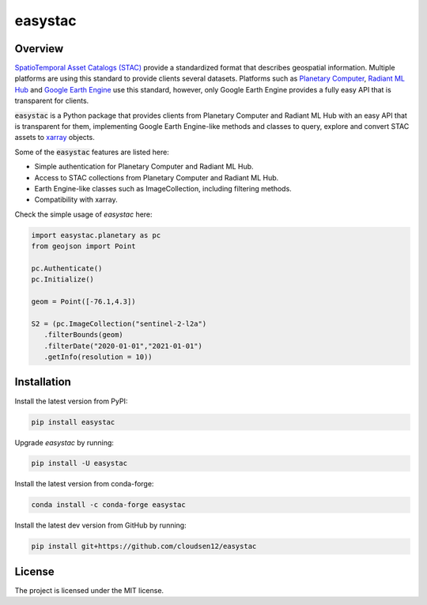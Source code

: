 easystac
========

.. raw:: html

   <embed>
      <p align="center">
      <a href="https://github.com/cloudsen12/easystac"><img src="https://raw.githubusercontent.com/cloudsen12/easystac/main/docs/_static/easystac.png" alt="easystac"></a>
      </p>
      <p align="center">
         <em>A Python package for simple STAC queries</em>
      </p>

      <p align="center">
      <a href='https://pypi.python.org/pypi/easystac'>
         <img src='https://img.shields.io/pypi/v/easystac.svg' alt='PyPI' />
      </a>
      <a href='https://anaconda.org/conda-forge/easystac'>
         <img src='https://img.shields.io/conda/vn/conda-forge/easystac.svg' alt='conda-forge' />
      </a>
      <a href='https://easystac.readthedocs.io/en/latest/?badge=latest'>
         <img src='https://readthedocs.org/projects/easystac/badge/?version=latest' alt='Documentation Status' />
      </a>
      <a href="https://github.com/cloudsen12/easystac/actions/workflows/tests.yml" target="_blank">
         <img src="https://github.com/cloudsen12/easystac/actions/workflows/tests.yml/badge.svg" alt="Tests">
      </a>
      <a href="https://opensource.org/licenses/MIT" target="_blank">
         <img src="https://img.shields.io/badge/License-MIT-blue.svg" alt="License">
      </a>
      <a href="https://github.com/sponsors/davemlz" target="_blank">
         <img src="https://img.shields.io/badge/GitHub%20Sponsors-Donate-ff69b4.svg" alt="GitHub Sponsors">
      </a>
      <a href="https://www.buymeacoffee.com/davemlz" target="_blank">
         <img src="https://img.shields.io/badge/Buy%20me%20a%20coffee-Donate-ff69b4.svg" alt="Buy me a coffee">
      </a>
      <a href="https://ko-fi.com/davemlz" target="_blank">
         <img src="https://img.shields.io/badge/kofi-Donate-ff69b4.svg" alt="Ko-fi">
      </a>
      <a href="https://twitter.com/dmlmont" target="_blank">
         <img src="https://img.shields.io/twitter/follow/dmlmont?style=social" alt="Twitter">
      </a>
      <a href="https://twitter.com/csaybar" target="_blank">
         <img src="https://img.shields.io/twitter/follow/csaybar?style=social" alt="Twitter">
      </a>
      <a href="https://github.com/psf/black" target="_blank">
         <img src="https://img.shields.io/badge/code%20style-black-000000.svg" alt="Black">
      </a>
      <a href="https://pycqa.github.io/isort/" target="_blank">
         <img src="https://img.shields.io/badge/%20imports-isort-%231674b1?style=flat&labelColor=ef8336" alt="isort">
      </a>
      </p>
   </embed>

Overview
--------

`SpatioTemporal Asset Catalogs (STAC) <https://stacspec.org/>`_ provide a standardized format that describes
geospatial information. Multiple platforms are using this standard to provide clients several datasets.
Platforms such as `Planetary Computer <https://planetarycomputer.microsoft.com/>`_,
`Radiant ML Hub <https://mlhub.earth/>`_ and `Google Earth Engine <https://earthengine.google.com/>`_ use this standard,
however, only Google Earth Engine provides a fully easy API that is transparent for clients.

:code:`easystac` is a Python package that provides clients from Planetary Computer and Radiant ML Hub
with an easy API that is transparent for them, implementing Google Earth Engine-like methods
and classes to query, explore and convert STAC assets to `xarray <https://docs.xarray.dev/en/stable/>`_ objects.

Some of the :code:`easystac` features are listed here:

- Simple authentication for Planetary Computer and Radiant ML Hub.
- Access to STAC collections from Planetary Computer and Radiant ML Hub.
- Earth Engine-like classes such as ImageCollection, including filtering methods.
- Compatibility with xarray.

Check the simple usage of `easystac` here:

.. code-block:: python

   import easystac.planetary as pc
   from geojson import Point

   pc.Authenticate()
   pc.Initialize()

   geom = Point([-76.1,4.3])

   S2 = (pc.ImageCollection("sentinel-2-l2a")
      .filterBounds(geom)
      .filterDate("2020-01-01","2021-01-01")
      .getInfo(resolution = 10))


Installation
------------

Install the latest version from PyPI:

.. code-block::   

   pip install easystac


Upgrade `easystac` by running:

.. code-block::   

   pip install -U easystac


Install the latest version from conda-forge:

.. code-block::   

   conda install -c conda-forge easystac


Install the latest dev version from GitHub by running:

.. code-block::   

   pip install git+https://github.com/cloudsen12/easystac


License
-------

The project is licensed under the MIT license.
